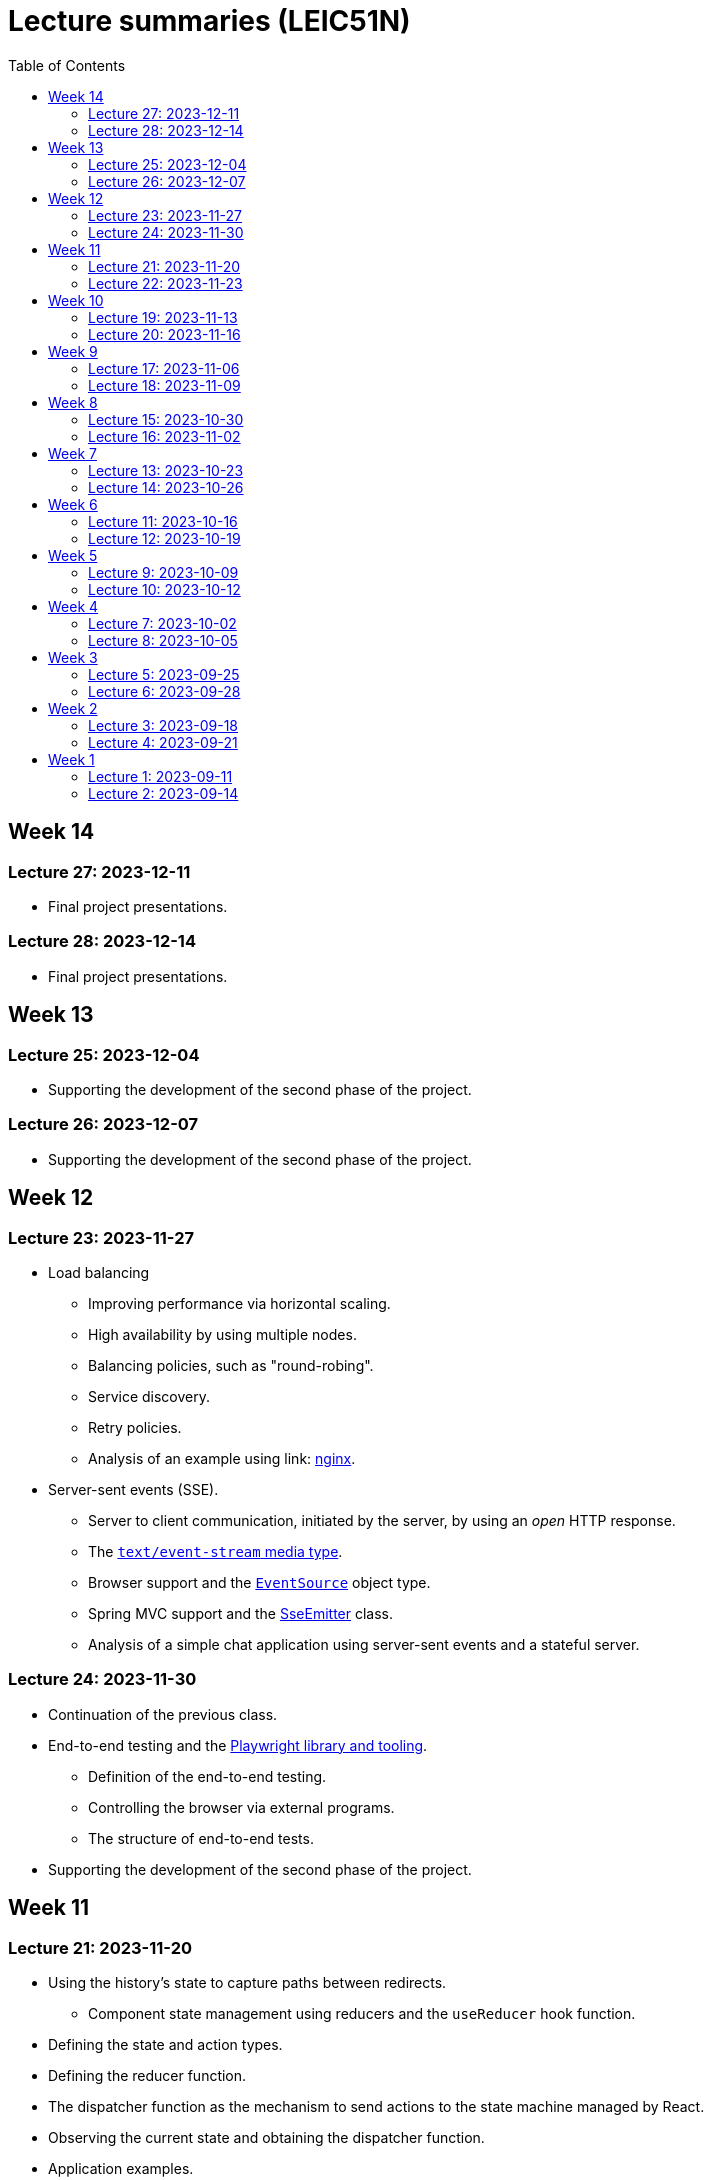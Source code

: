 = Lecture summaries (LEIC51N)
:toc: auto

== Week 14

=== Lecture 27: 2023-12-11

* Final project presentations.

=== Lecture 28: 2023-12-14

* Final project presentations.

== Week 13

=== Lecture 25: 2023-12-04

* Supporting the development of the second phase of the project.

=== Lecture 26: 2023-12-07

* Supporting the development of the second phase of the project.

== Week 12

=== Lecture 23: 2023-11-27

* Load balancing
** Improving performance via horizontal scaling.
** High availability by using multiple nodes.
** Balancing policies, such as "round-robing".
** Service discovery.
** Retry policies.
** Analysis of an example using link: https://www.nginx.com[nginx].

* Server-sent events (SSE).
** Server to client communication, initiated by the server, by using an _open_ HTTP response.
** The link:https://developer.mozilla.org/en-US/docs/Web/API/Server-sent_events/Using_server-sent_events#event_stream_format[`text/event-stream` media type].
** Browser support and the link:https://developer.mozilla.org/en-US/docs/Web/API/Server-sent_events/Using_server-sent_events[`EventSource`] object type.
** Spring MVC support and the link:https://docs.spring.io/spring-framework/docs/current/javadoc-api/org/springframework/web/servlet/mvc/method/annotation/SseEmitter.html[SseEmitter] class.
** Analysis of a simple chat application using server-sent events and a stateful server.

=== Lecture 24: 2023-11-30

* Continuation of the previous class.
* End-to-end testing and the link:https://playwright.dev[Playwright library and tooling]. 
** Definition of the end-to-end testing.
** Controlling the browser via external programs.
** The structure of end-to-end tests.
* Supporting the development of the second phase of the project.

== Week 11

=== Lecture 21: 2023-11-20

** Using the history's state to capture paths between redirects.
* Component state management using reducers and the `useReducer` hook function.
** Defining the state and action types.
** Defining the reducer function.
** The dispatcher function as the mechanism to send actions to the state machine managed by React.
** Observing the current state and obtaining the dispatcher function.
** Application examples.

=== Lecture 22: 2023-11-23

* Using cookies for storing and transporting authentication tokens.
** Comparison with the usage of the `Authorization` header and explicit storage.
** `Set-Cookie` attributes.
*** The `httpOnly` attribute and the protection against XSS attacks.
*** The `SameSite` attribute and the protection against CSRF attacks.
*** The `secure` attribute.
* Comparison between stateful tokens and reference tokens.
* The concepts of _site_ and _origin_.
* Using the webpack-dev-server to proxy requests to the HTTP API, as a way to avoid cross-origin requests.
* See: link: https://web.dev/articles/same-site-same-origin[Understanding "same-site" and "same-origin"].
* See: link: https://developer.mozilla.org/en-US/docs/Web/HTTP/Headers/Set-Cookie[MDN: Set-Cookie].
* Continuing the exercise about React - link:./exercises/05-0-react.adoc[Periodic Fetcher].

== Week 10

=== Lecture 19: 2023-11-13

* Continuing the study of the React library
** Usage examples for the `useState` and `useEffect` functions.
** The _context_ concept and an application example.

=== Lecture 20: 2023-11-16

* Exercise about React - link:./exercises/05-0-react.adoc[Periodic Fetcher]
* Client-side routing
** The concept of client-side routing.
** The browser `history` API for changing the navigation history.
** Introduction to the the React Router library.
** Examples.

* See: link: https://developer.mozilla.org/en-US/docs/Web/API/History[The browser's history API].
* See: link: https://reactrouter.com/en/main[React Router].

== Week 9

=== Lecture 17: 2023-11-06

* Introduction to the TypeScript type system.
** Primitive types: `string`, `number`, and `boolean`.
** Arrays.
** Object types.
** Unions, discriminated unions, and type narrowing.
** See: link:https://www.typescriptlang.org/docs/handbook/typescript-in-5-minutes.html[TypeScript for JavaScript Programmers].

* The JSX and TSX syntax.
** Using the JSX and TSX syntax with a custom-made function.

=== Lecture 18: 2023-11-09

* Introduction to the React library.
** User Interface as a function of model.
** The virtual DOM and its reconciliation with the real DOM.
** State preservation and component mounting.
** Defining components and creating elements using components.
** Non-deterministic evaluation of the render function.
** Stateful components and the `useState` function.
** Side-effects and the `useEffect` function.

== Week 8

=== Lecture 15: 2023-10-30

* The motivation and the concept of hypermedia.
** The link:https://docs.github.com/en/rest?apiVersion=2022-11-28[GitHub HTTP API].
*** The GitHub API home resource.
*** link:https://www.rfc-editor.org/rfc/rfc6570.html[URI Templates (RFC 6570)].
*** GitHub API pagination using `Link` headers and hypermedia.
** The link:https://www.rfc-editor.org/rfc/rfc8288.html[Web Linking RFC].
*** The concept of link.
*** Link context, link target, and link relation.
*** link:https://www.iana.org/assignments/link-relations/link-relations.xhtml[IANA link relation registry].

=== Lecture 16: 2023-11-02

* Introduction to the development of browser-based application.
** Application loading: HTML document and Javascript scripts.
** link:./exercises/04-0-js-intro.adoc[Exercises about document loading].
** The motivation for bundling and an example using module wrapping inside functions.
** The motivation for an application build step, transforming the source files into the resources provided to the browser.
*** Bundling - reduction of the HTTP requests needed to load the script resources.
*** Minification - reduction of the script size.
*** Compilation - use of a different language on the source files, namely TypeScript.
* link:https://webpack.js.org[Webpack]-based build step.
** Difference between dependencies and development dependencies in NPM.
** Difference between the browser javascript host and the node javascript host.

== Week 7

=== Lecture 13: 2023-10-23

Presentations for the project's first phase.

=== Lecture 14: 2023-10-26

Presentations for the project's first phase.

== Week 6

=== Lecture 11: 2023-10-16

Supporting the development of the project first phase.

=== Lecture 12: 2023-10-19

Supporting the development of the project first phase.

== Week 5

No lectures this week. However the following resources were made available:

* Videos from previous semesters (in Portuguese)
** Web Architecture and the HTTP protocol
*** https://educast.fccn.pt/vod/clips/5aaenivx
*** https://educast.fccn.pt/vod/clips/2f25isgofd
** Hypermedia
*** https://educast.fccn.pt/vod/clips/2f25isgri4
https://educast.fccn.pt/vod/clips/23fwn3eb4
** HTTP API design 
*** https://educast.fccn.pt/vod/clips/5zr24oa0q
*** https://educast.fccn.pt/vod/clips/1a4x95bzno

* Document on how to design non-success representations:
** https://labs.pedrofelix.org/notes/http/how-to-fail

=== Lecture 9: 2023-10-09

No lecture, since the lecturer was abroad attending a conference.

=== Lecture 10: 2023-10-12

No lecture, since the lecturer was abroad attending a conference.

== Week 4

=== Lecture 7: 2023-10-02

* The architecture of the World Wide Web.
** The Web as an information space composed by resources.
** Identification, interaction, and formats.
* The HTTP protocol.
** Request and response messages.
** Intermediaries: proxies and gateways.
** The concept of a uniform interface.
** Request methods and their semantic.
** Response status and their semantic.
** Request, response, and content headers.

* See
** link:lecture-notes/03-0-web-architecture.adoc[The architecture of the World Wide Web]
** link:lecture-notes/03-1-the-http-protocol.adoc[The HTTP protocol]
** link:lecture-notes/03-2-the-http-protocol-slides.pdf[Slides about the HTTP protocol]
** link:lecture-notes/03-3-api-types-slides.pdf[Slides about API types]
** link:https://labs.pedrofelix.org/notes/http/how-to-fail[How to fail in HTTP APIs]

=== Lecture 8: 2023-10-05

No classes due to national holiday.

== Week 3

=== Lecture 5: 2023-09-25

* Continuation of the previous class on the Spring MVC library, associated programming model, and extensibility points.

* Organizational principles for the overall web-based system:
** Frontend component and backend component.
*** Division of responsibilities, and theirs impact on system correctness and evolution.
** Backend internal organization
*** The DBMS and contained databases.
*** The JVM-based application.
** Grouping types and functions.
*** The persistence, services, domain, and HTTP groups.
*** Testing techniques

* See: link:lecture-notes/02-0-backend-code-organization.adoc[Backend Code organization]
* See: link:../code/tic-tac-toe[TicTacToe example] 

=== Lecture 6: 2023-09-28

* Continuation of the previous class.

== Week 2

=== Lecture 3: 2023-09-18

* Introduction to the Spring MVC framework.
** Controllers and handlers.
** Argument resolution.
*** Supported argument resolution.
*** Extending argument resolution.
** See: 
*** link:../code/jvm/spring-mvc-sketches/src/main/kotlin/com/example/demo/controllers/ArgumentResolutionExamplesController.kt[ArgumentResolutionExamplesController]
*** link:../code/jvm/spring-mvc-sketches/src/main/kotlin/com/example/demo/pipeline/argumentresolvers/ClientIpArgumentResolver.kt[ClientIpArgumentResolver]

=== Lecture 4: 2023-09-21

* Laboratory class about the Spring framework.
* See: link:exercises/01-0-spring-boot.adoc[01-0-spring-boot.adoc]

== Week 1

=== Lecture 1: 2023-09-11

* Course Introduction.
** Goals and Syllabus.
** Evaluation.
** Resources.
** See link:./lecture-notes/00-course-intro.adoc[/lecture-notes/00-course-intro.adoc].

=== Lecture 2: 2023-09-14

* Introduction to the Spring framework and the Inversion of Control design technique.
** Creating a base project using link:https://start.spring.io[Spring Initializr]
** Project structure
*** Gradle build script and dependencies.
*** The `main` function.
** What happens when running the `main` function.
** Adding a controller.
** Adding a dependency to the controller.
** The concepts of _inversion of control_, _dependency_, _dependency injection_ and _dependency injection container_.
** See: link:../code/spring-boot-demo-leic51d[../code/spring-boot-demo-leic51d]

* The Spring context.
** Creating and using a Spring context.
** Statically registering component types.
** Using component scanning.
** Depending on lists of dependencies.
** Defining bean creation recipes via `@Bean` functions.
** IoC and DI summary and recommended practices.
** See: link:lecture-notes/01-1-ioc-summary-and-recommended-practices.adoc[lecture-notes/01-1-ioc-summary-and-recommended-practices.adoc].

* The Servlet API.
** Servlets and Servlet servers.
** The `HttpServet` abstract class.
** Filters and the filter pipeline.
*** Examples of processing performed by filters, including _short-circuiting_ the request processing.
*** The `HttpFilter` abstract class.
** See: link:../code/jvm/servlet-intro[../code/jvm/servlet-intro]
** See: link:lecture-notes/01-2-servlets.adoc[lecture-notes/01-2-servlets.adoc]
